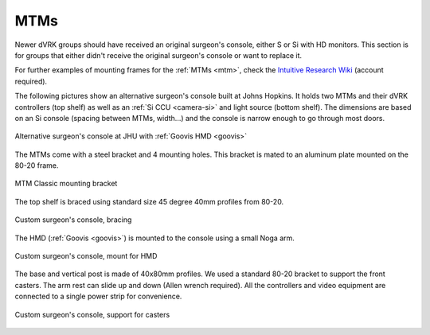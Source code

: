 MTMs
****

Newer dVRK groups should have received an original surgeon's console,
either S or Si with HD monitors.  This section is for groups that
either didn't receive the original surgeon's console or want to
replace it.

For further examples of mounting frames for the :ref:`MTMs <mtm>`,
check the `Intuitive Research Wiki <https://research.intusurg.com/>`_
(account required).

The following pictures show an alternative surgeon's console built at
Johns Hopkins.  It holds two MTMs and their dVRK controllers (top
shelf) as well as an :ref:`Si CCU <camera-si>` and light source
(bottom shelf).  The dimensions are based on an Si console (spacing
between MTMs, width...) and the console is narrow enough to go
through most doors.

.. figure:: /images/Si/jhu-surgeon-console-goovis-overview.jpeg
   :width: 400
   :align: center

   Alternative surgeon's console at JHU with :ref:`Goovis HMD
   <goovis>`

The MTMs come with a steel bracket and 4 mounting holes.  This bracket
is mated to an aluminum plate mounted on the 80-20 frame.

.. figure:: /images/Si/jhu-surgeon-console-goovis-MTM-mount.jpeg
   :width: 400
   :align: center

   MTM Classic mounting bracket

The top shelf is braced using standard size 45 degree 40mm profiles
from 80-20.

.. figure:: /images/Si/jhu-surgeon-console-goovis-brace.jpeg
   :width: 400
   :align: center

   Custom surgeon's console, bracing

The HMD (:ref:`Goovis <goovis>`) is mounted to the console using a
small Noga arm.

.. figure:: /images/Si/jhu-surgeon-console-goovis-under.jpeg
   :width: 400
   :align: center

   Custom surgeon's console, mount for HMD

The base and vertical post is made of 40x80mm profiles.  We used a
standard 80-20 bracket to support the front casters.  The arm rest can
slide up and down (Allen wrench required).  All the controllers and
video equipment are connected to a single power strip for
convenience.

.. figure:: /images/Si/jhu-surgeon-console-goovis-wheel.jpeg
   :width: 400
   :align: center

   Custom surgeon's console, support for casters
